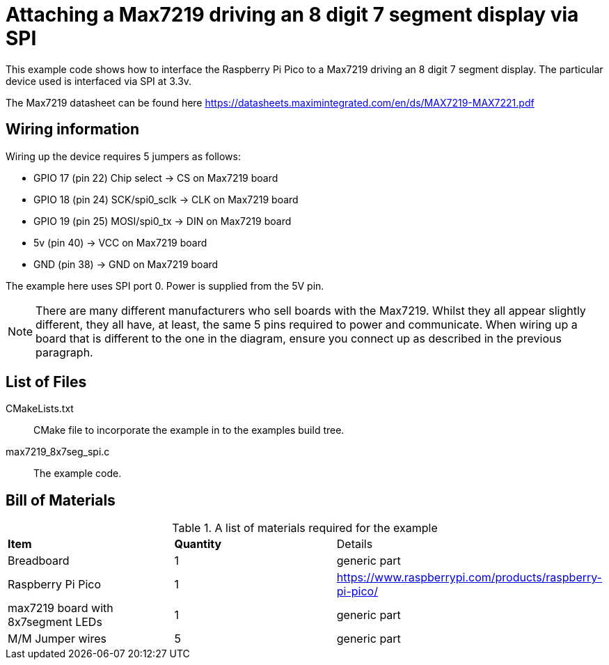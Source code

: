 = Attaching a Max7219 driving an 8 digit 7 segment display via SPI

This example code shows how to interface the Raspberry Pi Pico to a Max7219 driving an 8 digit 7 segment display. The particular device used is interfaced via SPI at 3.3v.

The Max7219 datasheet can be found here https://datasheets.maximintegrated.com/en/ds/MAX7219-MAX7221.pdf


== Wiring information

Wiring up the device requires 5 jumpers as follows:

   * GPIO 17 (pin 22) Chip select -> CS on Max7219 board
   * GPIO 18 (pin 24) SCK/spi0_sclk -> CLK on Max7219 board
   * GPIO 19 (pin 25) MOSI/spi0_tx -> DIN on Max7219 board
   * 5v (pin 40) -> VCC on Max7219 board
   * GND (pin 38)  -> GND on Max7219 board

The example here uses SPI port 0. Power is supplied from the 5V pin.

[NOTE]
======
There are many different manufacturers who sell boards with the Max7219. Whilst they all appear slightly different, they all have, at least, the same 5 pins required to power and communicate. When wiring up a board that is different to the one in the diagram, ensure you connect up as described in the previous paragraph.
======

== List of Files

CMakeLists.txt:: CMake file to incorporate the example in to the examples build tree.
max7219_8x7seg_spi.c:: The example code.

== Bill of Materials

.A list of materials required for the example
[[max7219-bom-table]]
[cols=3]
|===
| *Item* | *Quantity* | Details
| Breadboard | 1 | generic part
| Raspberry Pi Pico | 1 | https://www.raspberrypi.com/products/raspberry-pi-pico/
| max7219 board with 8x7segment LEDs| 1 | generic part
| M/M Jumper wires | 5 | generic part
|===

